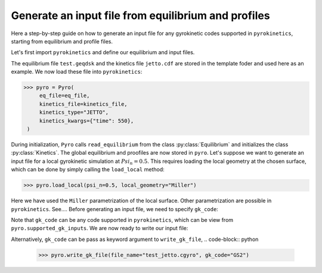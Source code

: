 ====================================================
Generate an input file from equilibrium and profiles
====================================================

Here a step-by-step guide on how to generate an input file
for any gyrokinetic codes supported in ``pyrokinetics``,
starting from equilibrium and profile files.


Let's first import ``pyrokinetics`` and define our equilibrium and input files. 

.. code-block:: python
   >>> from pyrokinetics import Pyro, template_dir
   >>> eq_file = template / "test.geqdsk"
   >>> kinetics_file = template_dir / "jetto.cdf"

The equilibrium file ``test.geqdsk`` and the kinetics file ``jetto.cdf``
are stored in the template foder and used here as an example.
We now load these file into ``pyrokinetics``:

.. code-block:: python

   >>> pyro = Pyro(
        eq_file=eq_file,
        kinetics_file=kinetics_file,
	kinetics_type="JETTO",
        kinetics_kwargs={"time": 550},
    )


During initialization, ``Pyro`` calls ``read_equilibrium`` from
the class :py:class:`Equilibrium` and initializes the class :py:class:`Kinetics`.
The global equilibrium and proofiles are now stored in ``pyro``.
Let's suppose we want to generate an input file for a local gyrokinetic
simulation at :math:`Psi_n = 0.5`. This requires loading the local geometry
at the chosen surface, which can be done by simply calling the ``load_local`` method:

.. code-block:: python

   >>> pyro.load_local(psi_n=0.5, local_geometry="Miller")

Here we have used the ``Miller`` parametrization of the local surface. Other
parametrization are possible in ``pyrokinetics``. See....
Before generating an input file, we need to specify ``gk_code``:

.. code-block:: python
   >>> pyro.gk_code = "GS2"

Note that ``gk_code`` can be any code supported in ``pyrokinetics``, which can
be view from ``pyro.supported_gk_inputs``. 
We are now ready to write our input file:

.. code-block:: python
   >>> pyro.write_gk_file(file_name="test_jetto.cgyro")

Alternatively, ``gk_code`` can be pass as keyword argument to ``write_gk_file``,
.. code-block:: python
   >>> pyro.write_gk_file(file_name="test_jetto.cgyro", gk_code="GS2")

